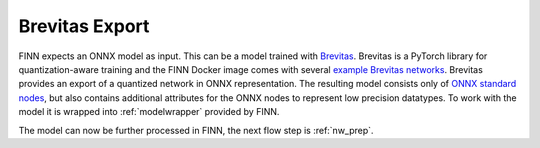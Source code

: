.. _brevitas_export:

***************
Brevitas Export
***************

.. image:: /img/brevitas-export.png
   :scale: 70%
   :align: center

FINN expects an ONNX model as input. This can be a model trained with `Brevitas <https://github.com/Xilinx/brevitas>`_. Brevitas is a PyTorch library for quantization-aware training and the FINN Docker image comes with several `example Brevitas networks <https://github.com/maltanar/brevitas_cnv_lfc>`_. Brevitas provides an export of a quantized network in ONNX representation. The resulting model consists only of `ONNX standard nodes <https://github.com/onnx/onnx/blob/master/docs/Operators.md>`_, but also contains additional attributes for the ONNX nodes to represent low precision datatypes. To work with the model it is wrapped into :ref:`modelwrapper` provided by FINN. 

The model can now be further processed in FINN, the next flow step is :ref:`nw_prep`.
